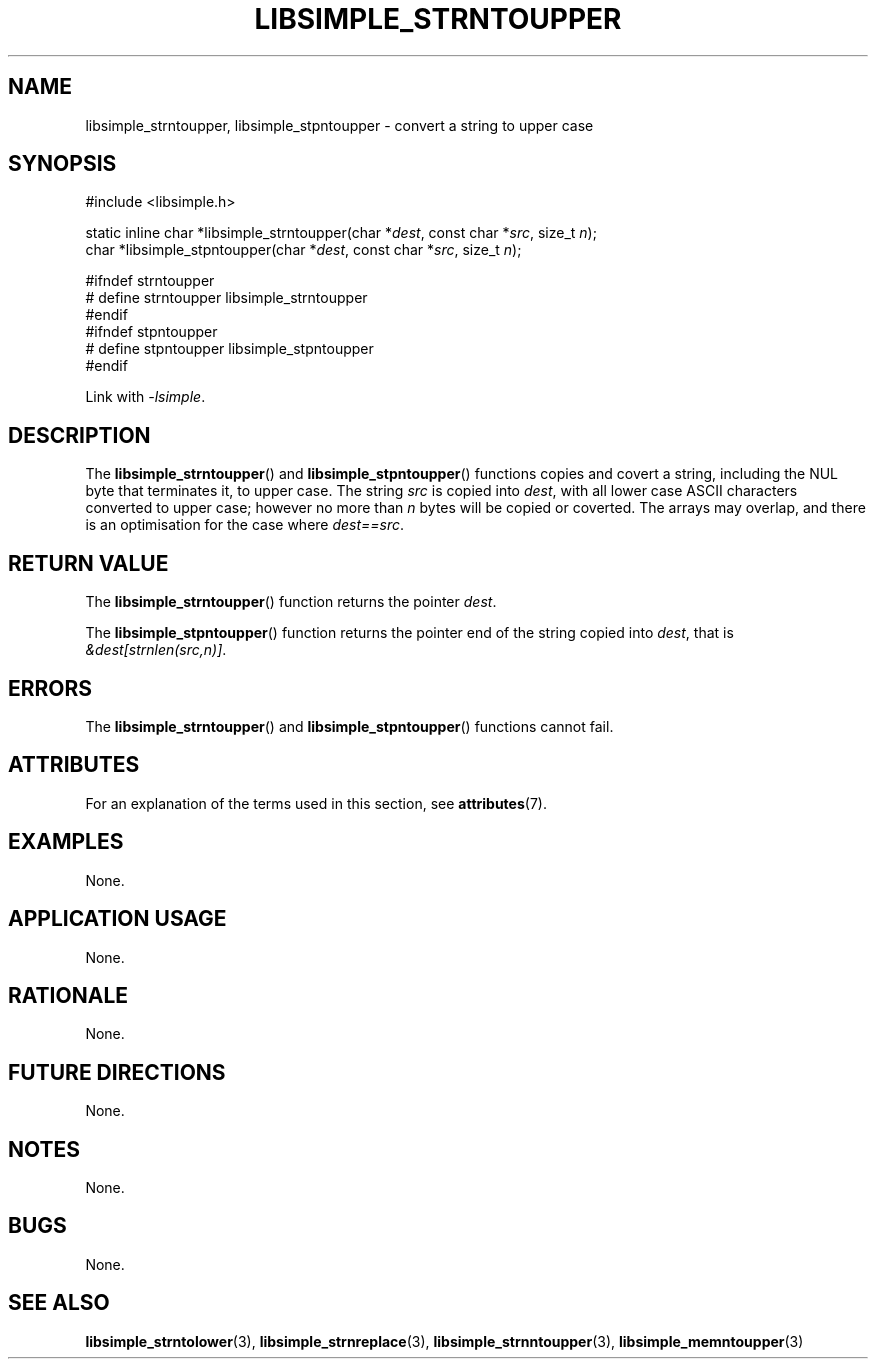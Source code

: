 .TH LIBSIMPLE_STRNTOUPPER 3 2018-11-25 libsimple
.SH NAME
libsimple_strntoupper, libsimple_stpntoupper \- convert a string to upper case
.SH SYNOPSIS
.nf
#include <libsimple.h>

static inline char *libsimple_strntoupper(char *\fIdest\fP, const char *\fIsrc\fP, size_t \fIn\fP);
char *libsimple_stpntoupper(char *\fIdest\fP, const char *\fIsrc\fP, size_t \fIn\fP);

#ifndef strntoupper
# define strntoupper libsimple_strntoupper
#endif
#ifndef stpntoupper
# define stpntoupper libsimple_stpntoupper
#endif
.fi
.PP
Link with
.IR \-lsimple .
.SH DESCRIPTION
The
.BR libsimple_strntoupper ()
and
.BR libsimple_stpntoupper ()
functions copies and covert a string, including the
NUL byte that terminates it, to upper case.
The string
.I src
is copied into
.IR dest ,
with all lower case ASCII characters converted to
upper case; however no more than
.I n
bytes will be copied or coverted. The arrays may overlap,
and there is an optimisation for the case where
.IR dest==src .
.SH RETURN VALUE
The
.BR libsimple_strntoupper ()
function returns the pointer
.IR dest .
.PP
The
.BR libsimple_stpntoupper ()
function returns the pointer
end of the string copied into
.IR dest ,
that is
.IR &dest[strnlen(src,n)] .
.SH ERRORS
The
.BR libsimple_strntoupper ()
and
.BR libsimple_stpntoupper ()
functions cannot fail.
.SH ATTRIBUTES
For an explanation of the terms used in this section, see
.BR attributes (7).
.TS
allbox;
lb lb lb
l l l.
Interface	Attribute	Value
T{
.BR libsimple_strntoupper (),
.br
.BR libsimple_stpntoupper ()
T}	Thread safety	MT-Safe
T{
.BR libsimple_strntoupper (),
.br
.BR libsimple_stpntoupper ()
T}	Async-signal safety	AS-Safe
T{
.BR libsimple_strntoupper (),
.br
.BR libsimple_stpntoupper ()
T}	Async-cancel safety	AC-Safe
.TE
.SH EXAMPLES
None.
.SH APPLICATION USAGE
None.
.SH RATIONALE
None.
.SH FUTURE DIRECTIONS
None.
.SH NOTES
None.
.SH BUGS
None.
.SH SEE ALSO
.BR libsimple_strntolower (3),
.BR libsimple_strnreplace (3),
.BR libsimple_strnntoupper (3),
.BR libsimple_memntoupper (3)
